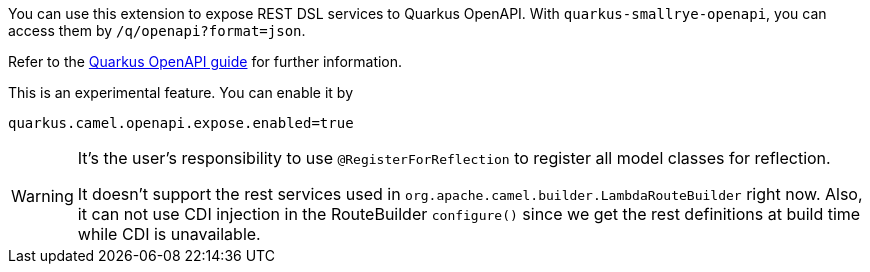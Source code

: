 You can use this extension to expose REST DSL services to Quarkus OpenAPI. With
`quarkus-smallrye-openapi`, you can access them by `/q/openapi?format=json`.

Refer to the https://quarkus.io/guides/openapi-swaggerui[Quarkus OpenAPI guide] for further information.

This is an experimental feature. You can enable it by
[source, properties]
----
quarkus.camel.openapi.expose.enabled=true
----

[WARNING]
====
It's the user's responsibility to use `@RegisterForReflection` to register all model classes for reflection.

It doesn't support the rest services used in `org.apache.camel.builder.LambdaRouteBuilder` right now.
Also, it can not use CDI injection in the RouteBuilder `configure()` since we get the rest definitions at build time while CDI is unavailable.
====
